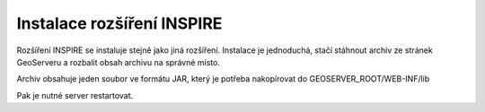 .. index::
   single: Instalace rozšíření INSPIRE

.. _definicer:

Instalace rozšíření INSPIRE
---------------------------

Rozšíření INSPIRE se instaluje stejně jako jiná rozšíření. 
Instalace je jednoduchá, stačí stáhnout archiv ze stránek GeoServeru a
rozbalit obsah archivu na správné místo. 

Archiv obsahuje jeden soubor ve formátu JAR, který je potřeba nakopírovat do
GEOSERVER_ROOT/WEB-INF/lib

Pak je nutné server restartovat.



